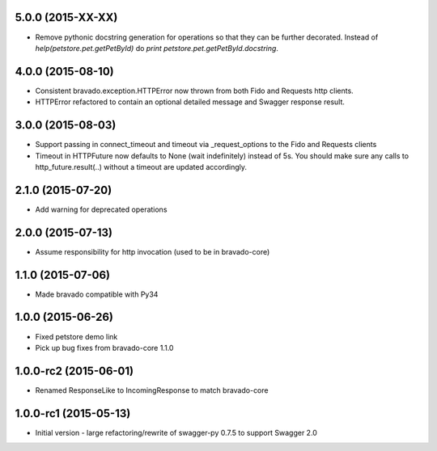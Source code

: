 5.0.0 (2015-XX-XX)
---------------------
- Remove pythonic docstring generation for operations so that they can be further decorated.
  Instead of `help(petstore.pet.getPetById)` do `print petstore.pet.getPetById.docstring`.

4.0.0 (2015-08-10)
---------------------
- Consistent bravado.exception.HTTPError now thrown from both Fido and Requests http clients.
- HTTPError refactored to contain an optional detailed message and Swagger response result.

3.0.0 (2015-08-03)
---------------------
- Support passing in connect_timeout and timeout via _request_options to the Fido and Requests clients
- Timeout in HTTPFuture now defaults to None (wait indefinitely) instead of 5s. You should make sure
  any calls to http_future.result(..) without a timeout are updated accordingly.

2.1.0 (2015-07-20)
---------------------
- Add warning for deprecated operations

2.0.0 (2015-07-13)
---------------------
- Assume responsibility for http invocation (used to be in bravado-core)

1.1.0 (2015-07-06)
---------------------
- Made bravado compatible with Py34

1.0.0 (2015-06-26)
----------------------
- Fixed petstore demo link
- Pick up bug fixes from bravado-core 1.1.0

1.0.0-rc2 (2015-06-01)
----------------------
- Renamed ResponseLike to IncomingResponse to match bravado-core

1.0.0-rc1 (2015-05-13)
----------------------
- Initial version - large refactoring/rewrite of swagger-py 0.7.5 to support Swagger 2.0
